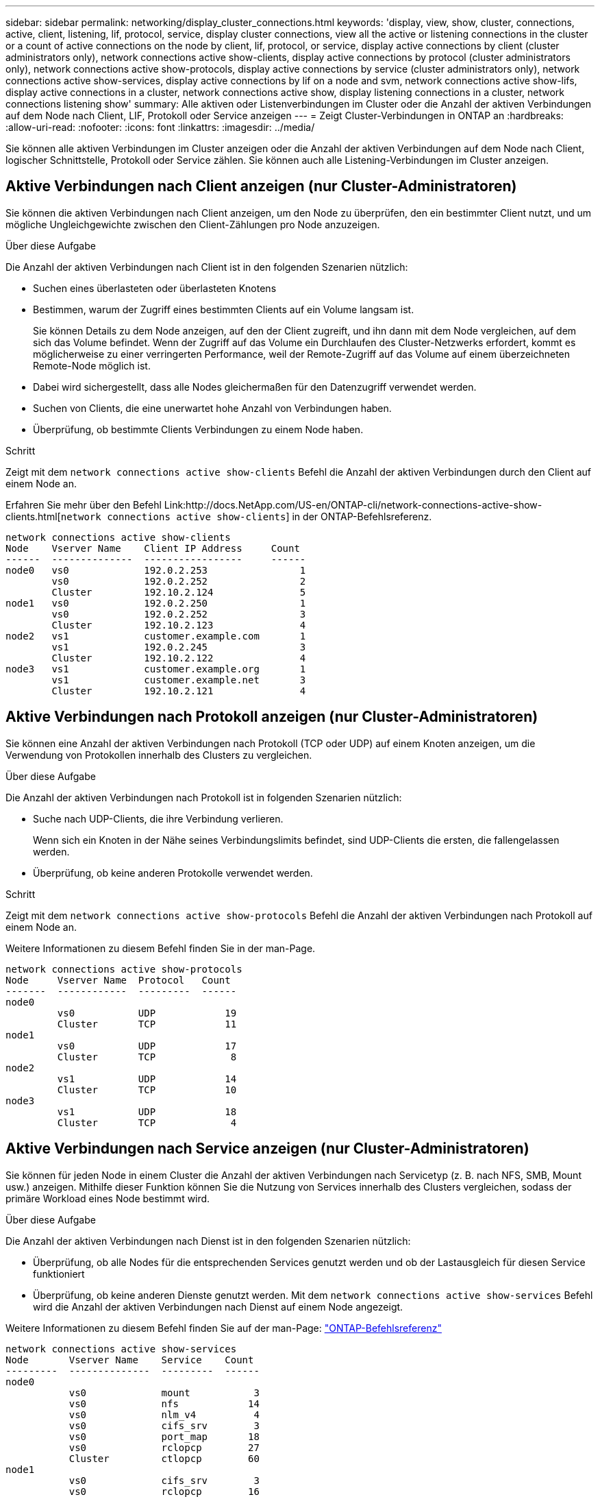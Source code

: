 ---
sidebar: sidebar 
permalink: networking/display_cluster_connections.html 
keywords: 'display, view, show, cluster, connections, active, client, listening, lif, protocol, service, display cluster connections, view all the active or listening connections in the cluster or a count of active connections on the node by client, lif, protocol, or service, display active connections by client (cluster administrators only), network connections active show-clients, display active connections by protocol (cluster administrators only), network connections active show-protocols, display active connections by service (cluster administrators only), network connections active show-services, display active connections by lif on a node and svm, network connections active show-lifs, display active connections in a cluster, network connections active show, display listening connections in a cluster, network connections listening show' 
summary: Alle aktiven oder Listenverbindungen im Cluster oder die Anzahl der aktiven Verbindungen auf dem Node nach Client, LIF, Protokoll oder Service anzeigen 
---
= Zeigt Cluster-Verbindungen in ONTAP an
:hardbreaks:
:allow-uri-read: 
:nofooter: 
:icons: font
:linkattrs: 
:imagesdir: ../media/


[role="lead"]
Sie können alle aktiven Verbindungen im Cluster anzeigen oder die Anzahl der aktiven Verbindungen auf dem Node nach Client, logischer Schnittstelle, Protokoll oder Service zählen. Sie können auch alle Listening-Verbindungen im Cluster anzeigen.



== Aktive Verbindungen nach Client anzeigen (nur Cluster-Administratoren)

Sie können die aktiven Verbindungen nach Client anzeigen, um den Node zu überprüfen, den ein bestimmter Client nutzt, und um mögliche Ungleichgewichte zwischen den Client-Zählungen pro Node anzuzeigen.

.Über diese Aufgabe
Die Anzahl der aktiven Verbindungen nach Client ist in den folgenden Szenarien nützlich:

* Suchen eines überlasteten oder überlasteten Knotens
* Bestimmen, warum der Zugriff eines bestimmten Clients auf ein Volume langsam ist.
+
Sie können Details zu dem Node anzeigen, auf den der Client zugreift, und ihn dann mit dem Node vergleichen, auf dem sich das Volume befindet. Wenn der Zugriff auf das Volume ein Durchlaufen des Cluster-Netzwerks erfordert, kommt es möglicherweise zu einer verringerten Performance, weil der Remote-Zugriff auf das Volume auf einem überzeichneten Remote-Node möglich ist.

* Dabei wird sichergestellt, dass alle Nodes gleichermaßen für den Datenzugriff verwendet werden.
* Suchen von Clients, die eine unerwartet hohe Anzahl von Verbindungen haben.
* Überprüfung, ob bestimmte Clients Verbindungen zu einem Node haben.


.Schritt
Zeigt mit dem `network connections active show-clients` Befehl die Anzahl der aktiven Verbindungen durch den Client auf einem Node an.

Erfahren Sie mehr über den Befehl Link:http://docs.NetApp.com/US-en/ONTAP-cli/network-connections-active-show-clients.html[`network connections active show-clients`] in der ONTAP-Befehlsreferenz.

....
network connections active show-clients
Node    Vserver Name    Client IP Address     Count
------  --------------  -----------------     ------
node0   vs0             192.0.2.253                1
        vs0             192.0.2.252                2
        Cluster         192.10.2.124               5
node1   vs0             192.0.2.250                1
        vs0             192.0.2.252                3
        Cluster         192.10.2.123               4
node2   vs1             customer.example.com       1
        vs1             192.0.2.245                3
        Cluster         192.10.2.122               4
node3   vs1             customer.example.org       1
        vs1             customer.example.net       3
        Cluster         192.10.2.121               4
....


== Aktive Verbindungen nach Protokoll anzeigen (nur Cluster-Administratoren)

Sie können eine Anzahl der aktiven Verbindungen nach Protokoll (TCP oder UDP) auf einem Knoten anzeigen, um die Verwendung von Protokollen innerhalb des Clusters zu vergleichen.

.Über diese Aufgabe
Die Anzahl der aktiven Verbindungen nach Protokoll ist in folgenden Szenarien nützlich:

* Suche nach UDP-Clients, die ihre Verbindung verlieren.
+
Wenn sich ein Knoten in der Nähe seines Verbindungslimits befindet, sind UDP-Clients die ersten, die fallengelassen werden.

* Überprüfung, ob keine anderen Protokolle verwendet werden.


.Schritt
Zeigt mit dem `network connections active show-protocols` Befehl die Anzahl der aktiven Verbindungen nach Protokoll auf einem Node an.

Weitere Informationen zu diesem Befehl finden Sie in der man-Page.

....
network connections active show-protocols
Node     Vserver Name  Protocol   Count
-------  ------------  ---------  ------
node0
         vs0           UDP            19
         Cluster       TCP            11
node1
         vs0           UDP            17
         Cluster       TCP             8
node2
         vs1           UDP            14
         Cluster       TCP            10
node3
         vs1           UDP            18
         Cluster       TCP             4
....


== Aktive Verbindungen nach Service anzeigen (nur Cluster-Administratoren)

Sie können für jeden Node in einem Cluster die Anzahl der aktiven Verbindungen nach Servicetyp (z. B. nach NFS, SMB, Mount usw.) anzeigen. Mithilfe dieser Funktion können Sie die Nutzung von Services innerhalb des Clusters vergleichen, sodass der primäre Workload eines Node bestimmt wird.

.Über diese Aufgabe
Die Anzahl der aktiven Verbindungen nach Dienst ist in den folgenden Szenarien nützlich:

* Überprüfung, ob alle Nodes für die entsprechenden Services genutzt werden und ob der Lastausgleich für diesen Service funktioniert
* Überprüfung, ob keine anderen Dienste genutzt werden. Mit dem `network connections active show-services` Befehl wird die Anzahl der aktiven Verbindungen nach Dienst auf einem Node angezeigt.


Weitere Informationen zu diesem Befehl finden Sie auf der man-Page: link:../concepts/manual-pages.html["ONTAP-Befehlsreferenz"]

....
network connections active show-services
Node       Vserver Name    Service    Count
---------  --------------  ---------  ------
node0
           vs0             mount           3
           vs0             nfs            14
           vs0             nlm_v4          4
           vs0             cifs_srv        3
           vs0             port_map       18
           vs0             rclopcp        27
           Cluster         ctlopcp        60
node1
           vs0             cifs_srv        3
           vs0             rclopcp        16
           Cluster         ctlopcp        60
node2
           vs1             rclopcp        13
           Cluster         ctlopcp        60
node3
           vs1             cifs_srv        1
           vs1             rclopcp        17
           Cluster         ctlopcp        60
....


== Anzeigen aktiver Verbindungen nach LIF auf einem Node und einer SVM

Sie können die Anzahl der aktiven Verbindungen für jede logische Schnittstelle, nach Node und Storage Virtual Machine (SVM) anzeigen, um Verbindungsungleichgewichte zwischen LIFs innerhalb des Clusters anzuzeigen.

.Über diese Aufgabe
Die Anzahl der aktiven Verbindungen nach LIF ist in den folgenden Szenarien nützlich:

* Suchen eines überlasteten LIF durch Vergleichen der Anzahl der Verbindungen pro LIF
* Überprüfen, ob der DNS-Lastausgleich für alle Daten-LIFs funktioniert
* Vergleichen der Anzahl von Verbindungen mit den verschiedenen SVMs, um die am häufigsten verwendeten SVMs zu finden


.Schritt
Mit dem `network connections active show-lifs` Befehl wird die Anzahl der aktiven Verbindungen pro LIF nach SVM und Node angezeigt.

Weitere Informationen zu diesem Befehl finden Sie auf der man-Page: link:../concepts/manual-pages.html["ONTAP-Befehlsreferenz"]

....
network connections active show-lifs
Node      Vserver Name  Interface Name  Count
--------  ------------  --------------- ------
node0
          vs0           datalif1             3
          Cluster       node0_clus_1         6
          Cluster       node0_clus_2         5
node1
          vs0           datalif2             3
          Cluster       node1_clus_1         3
          Cluster       node1_clus_2         5
node2
          vs1           datalif2             1
          Cluster       node2_clus_1         5
          Cluster       node2_clus_2         3
node3
          vs1           datalif1             1
          Cluster       node3_clus_1         2
          Cluster       node3_clus_2         2
....


== Zeigt aktive Verbindungen in einem Cluster an

Sie können Informationen über die aktiven Verbindungen in einem Cluster anzeigen, um Informationen zu LIFs, Ports, Remote-Host, Service, Storage Virtual Machines (SVMs) und Protokollen, die von einzelnen Verbindungen verwendet werden, anzuzeigen.

.Über diese Aufgabe
Die Anzeigen der aktiven Verbindungen in einem Cluster ist in den folgenden Szenarien nützlich:

* Überprüfung, ob einzelne Clients das richtige Protokoll und den korrekten Service auf dem richtigen Node verwenden
* Wenn ein Client mit einer bestimmten Kombination aus Node, Protokoll und Service Probleme beim Datenzugriff hat, können Sie mit diesem Befehl einen ähnlichen Client zum Konfigurations- oder Paketverfolgung-Vergleich finden.


.Schritt
Mit dem `network connections active show` Befehl können Sie die aktiven Verbindungen in einem Cluster anzeigen.

Weitere Informationen zu diesem Befehl finden Sie auf der man-Page: link:../concepts/manual-pages.html["ONTAP-Befehlsreferenz"].

Mit dem folgenden Befehl werden die aktiven Verbindungen auf dem Node node1 angezeigt:

....
network connections active show -node node1
Vserver  Interface           Remote
Name     Name:Local Port     Host:Port           Protocol/Service
-------  ------------------  ------------------  ----------------
Node: node1
Cluster  node1_clus_1:50297  192.0.2.253:7700    TCP/ctlopcp
Cluster  node1_clus_1:13387  192.0.2.253:7700    TCP/ctlopcp
Cluster  node1_clus_1:8340   192.0.2.252:7700    TCP/ctlopcp
Cluster  node1_clus_1:42766  192.0.2.252:7700    TCP/ctlopcp
Cluster  node1_clus_1:36119  192.0.2.250:7700    TCP/ctlopcp
vs1      data1:111           host1.aa.com:10741  UDP/port-map
vs3      data2:111           host1.aa.com:10741  UDP/port-map
vs1      data1:111           host1.aa.com:12017  UDP/port-map
vs3      data2:111           host1.aa.com:12017  UDP/port-map
....
Mit dem folgenden Befehl werden die aktiven Verbindungen auf der SVM vs1 angezeigt:

....
network connections active show -vserver vs1
Vserver  Interface           Remote
Name     Name:Local Port     Host:Port           Protocol/Service
-------  ------------------  ------------------  ----------------
Node: node1
vs1      data1:111           host1.aa.com:10741  UDP/port-map
vs1      data1:111           host1.aa.com:12017  UDP/port-map
....


== Anzeige von Hörverbindungen in einem Cluster

Sie können Informationen zu den Hörverbindungen in einem Cluster anzeigen, um die LIFs und Ports anzuzeigen, die Verbindungen für ein bestimmtes Protokoll und einen bestimmten Service akzeptieren.

.Über diese Aufgabe
Die Anzeige der Hörverbindungen in einem Cluster ist in den folgenden Szenarien nützlich:

* Überprüfen, ob das gewünschte Protokoll oder der gewünschte Service eine LIF angehört, wenn Client-Verbindungen zu dieser LIF konsistent ausfallen.
* Überprüfen, ob an jeder Cluster-LIF ein UDP/rclopcp-Listener geöffnet wird, wenn der Remote-Datenzugriff auf ein Volume auf einem Node über eine LIF auf einem anderen Node fehlschlägt.
* Überprüfen, ob ein UDP/rclopcp Listener an jeder Cluster LIF geöffnet wird, wenn SnapMirror Transfers zwischen zwei Nodes im selben Cluster ausfallen.
* Überprüfung, ob ein TCP/ctlopcp Listener an jeder intercluster LIF geöffnet wird, wenn SnapMirror Transfers zwischen zwei Knoten verschiedener Cluster ausfallen.


.Schritt
Mit dem `network connections listening show` Befehl können Sie die Listening-Verbindungen pro Knoten anzeigen.

....
network connections listening show
Vserver Name     Interface Name:Local Port        Protocol/Service
---------------- -------------------------------  ----------------
Node: node0
Cluster          node0_clus_1:7700                TCP/ctlopcp
vs1              data1:4049                       UDP/unknown
vs1              data1:111                        TCP/port-map
vs1              data1:111                        UDP/port-map
vs1              data1:4046                       TCP/sm
vs1              data1:4046                       UDP/sm
vs1              data1:4045                       TCP/nlm-v4
vs1              data1:4045                       UDP/nlm-v4
vs1              data1:2049                       TCP/nfs
vs1              data1:2049                       UDP/nfs
vs1              data1:635                        TCP/mount
vs1              data1:635                        UDP/mount
Cluster          node0_clus_2:7700                TCP/ctlopcp
....